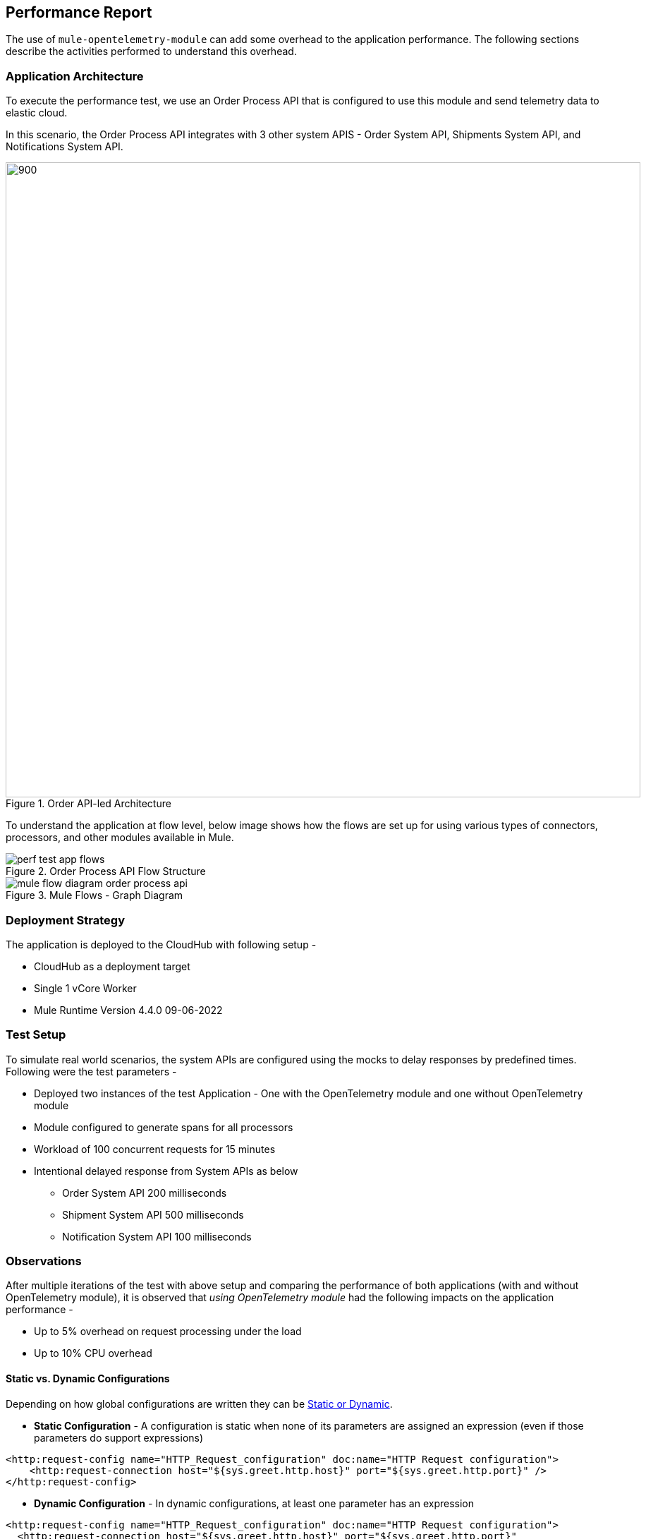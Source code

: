 == Performance Report

The use of `mule-opentelemetry-module` can add some overhead to the application performance. The following sections describe the activities performed to understand this overhead.

=== Application Architecture

To execute the performance test, we use an Order Process API that is configured to use this module and send telemetry data to elastic cloud.

In this scenario, the Order Process API integrates with 3 other system APIS - Order System API, Shipments System API, and Notifications System API.

image::Order APILed with OpenTelemetry.png[900, 900, title="Order API-led Architecture", align="center"]

To understand the application at flow level, below image shows how the flows are set up for using various types of connectors, processors, and other modules available in Mule.

image::perf-test-app-flows.png[title="Order Process API Flow Structure", align="center"]

image::mule-flow-diagram-order-process-api.png[title="Mule Flows - Graph Diagram", align="center"]

=== Deployment Strategy

The application is deployed to the CloudHub with following setup -

* CloudHub as a deployment target
* Single 1 vCore Worker
* Mule Runtime Version 4.4.0 09-06-2022


=== Test Setup

To simulate real world scenarios, the system APIs are configured using the mocks to delay responses by predefined times. Following were the test parameters -

* Deployed two instances of the test Application - One with the OpenTelemetry module and one without OpenTelemetry module
* Module configured to generate spans for all processors
* Workload of 100 concurrent requests for 15 minutes
* Intentional delayed response from System APIs as below
** Order System API 200 milliseconds
** Shipment System API 500 milliseconds
** Notification System API 100 milliseconds


=== Observations

After multiple iterations of the test with above setup and comparing the performance of both applications (with and without OpenTelemetry module), it is observed that _using OpenTelemetry module_ had the following impacts on the application performance -

* Up to 5% overhead on request processing under the load
* Up to 10% CPU overhead

[#_static_vs_dynamic_global_configurations]
==== Static vs. Dynamic Configurations

Depending on how global configurations are written they can be https://docs.mulesoft.com/mule-sdk/latest/static-dynamic-configs[Static or Dynamic].

- *Static Configuration* - A configuration is static when none of its parameters are assigned an expression (even if those parameters do support expressions)

[source,xml]
----
<http:request-config name="HTTP_Request_configuration" doc:name="HTTP Request configuration">
    <http:request-connection host="${sys.greet.http.host}" port="${sys.greet.http.port}" />
</http:request-config>
----


- *Dynamic Configuration* - In dynamic configurations, at least one parameter has an expression

[source,xml]
----
<http:request-config name="HTTP_Request_configuration" doc:name="HTTP Request configuration">
  <http:request-connection host="${sys.greet.http.host}" port="${sys.greet.http.port}"
    <http:default-headers>
      <http:default-header key="traceparent"
value="#[vars.OTEL_TRACE_CONTEXT.traceparent as String]" />
    </http:default-headers>
</http:request-config>
----

_For Static configurations_, a single instance is created and _re-used_ each time it is needed.

_For Dynamic configurations_, Each time an operation that points to a dynamic configuration is executed, all the parameters in the configuration are evaluated. A configuration instance is created for each unique set of resolved parameters. In that way, each time the same values are resolved, the same instance is returned, but for each different set of values, a _different_ instance is created.

This lifecycle difference can make a huge difference on the configuration objects created. Every request will have a different `traceparent` value. Thus, when using Dynamic configurations, a new instance will be created *for each request*.

Following result demonstrates the configuration Object creations for a load of _20 concurrent users for a 1-minute_ time period -

*Observations:*

- The number of Objects creation and allocation is much higher for Dynamic configurations
- With configuration expiration window, this affects the memory consumption and GC times

*Recommendations:*

For higher load applications, static configurations i.e. propagation from operations instead of global configuration should be preferred.



*Static Configuration Object Creations*

image::Images/static_vs_dynamic_static_1.png[width=1024]
image::Images/static_vs_dynamic_static_obj.png[width=1024]

*Dynamic Configuration Object Creations*

image::Images/static_vs_dynamic_dynamic_1.png[width=1024]
image::Images/static_vs_dynamic_dynamic_obj.png[width=1024]